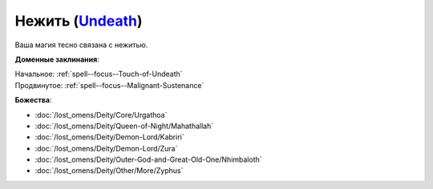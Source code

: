 .. title:: Домен нежити (Undeath Domain)

.. rst-class:: domain
.. _Domain--Undeath:

Нежить (`Undeath <https://2e.aonprd.com/Domains.aspx?ID=34>`_)
=============================================================================================================

Ваша магия тесно связана с нежитью.

**Доменные заклинания**:

| Начальное: :ref:`spell--focus--Touch-of-Undeath`
| Продвинутое: :ref:`spell--focus--Malignant-Sustenance`


**Божества**:

* :doc:`/lost_omens/Deity/Core/Urgathoa`
* :doc:`/lost_omens/Deity/Queen-of-Night/Mahathallah`
* :doc:`/lost_omens/Deity/Demon-Lord/Kabriri`
* :doc:`/lost_omens/Deity/Demon-Lord/Zura`
* :doc:`/lost_omens/Deity/Outer-God-and-Great-Old-One/Nhimbaloth`
* :doc:`/lost_omens/Deity/Other/More/Zyphus`
